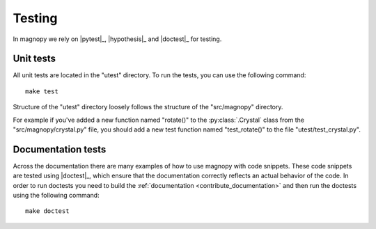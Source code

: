 .. _contribute_tests:

*******
Testing
*******

In magnopy we rely on |pytest|_, |hypothesis|_ and |doctest|_ for testing.

Unit tests
==========

All unit tests are located in the "utest" directory.
To run the tests, you can use the following command::

    make test

Structure of the "utest" directory loosely follows the structure of the "src/magnopy" directory.

For example if you've added a new function named "rotate()" to the :py:class:`.Crystal`
class from the "src/magnopy/crystal.py" file, you should add a new test function named
"test_rotate()" to the file "utest/test_crystal.py".

Documentation tests
===================

Across the documentation there are many examples of how to use magnopy with code snippets.
These code snippets are tested using |doctest|_, which ensure that the documentation
correctly reflects an actual behavior of the code. In order to run doctests you need
to build the :ref:`documentation <contribute_documentation>` and then run the doctests using
the following command::

    make doctest
